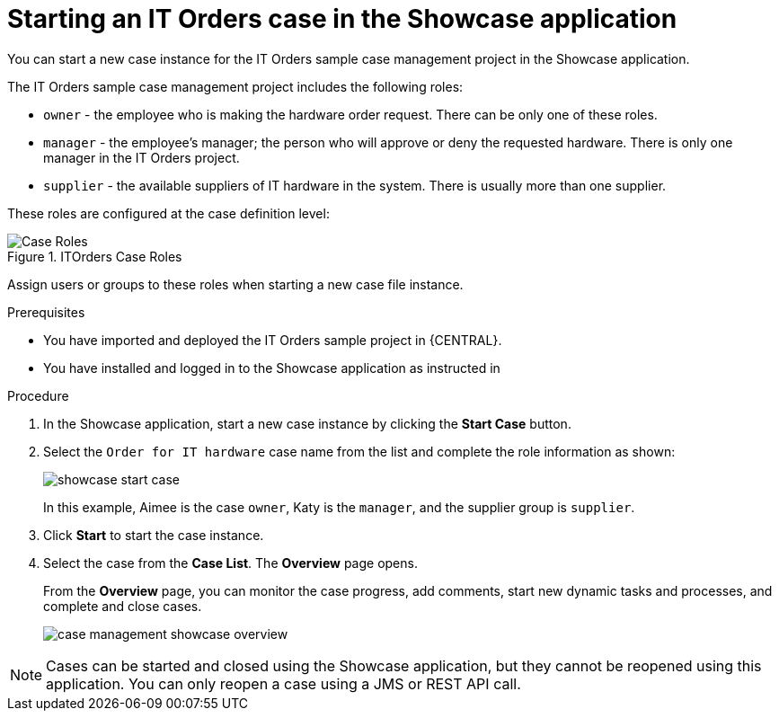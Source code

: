 [id='case-management-starting-itorders-in-showcase-proc-{context}']
= Starting an IT Orders case in the Showcase application

You can start a new case instance for the IT Orders sample case management project in the Showcase application.

The IT Orders sample case management project includes the following roles:

* `owner` - the employee who is making the hardware order request. There can be only one of these roles.
* `manager` - the employee's manager; the person who will approve or deny the requested hardware. There is only one manager in the IT Orders project.
* `supplier` - the available suppliers of IT hardware in the system. There is usually more than one supplier.

These roles are configured at the case definition level:

.ITOrders Case Roles
image::cases/case_roles-2.png[Case Roles]

Assign users or groups to these roles when starting a new case file instance.

.Prerequisites

* You have imported and deployed the IT Orders sample project in {CENTRAL}.
* You have installed and logged in to the Showcase application as instructed in
ifeval::["{context}" == "case-management-getting-started"]
<<case-management-install-and-login-to-showcase-proc-case-management-getting-started>>.
endif::[]
ifeval::["{context}" == "case-management-design"]
<<case-management-install-and-login-to-showcase-proc-case-management-design>>.
endif::[]
ifeval::["{context}" == "case-management-showcase"]
<<case-management-install-and-login-to-showcase-proc-case-management-showcase>>.
endif::[]


.Procedure
. In the Showcase application, start a new case instance by clicking the *Start Case* button.
. Select the `Order for IT hardware` case name from the list and complete the role information as shown:
+
image::cases/showcase-start-case.png[]
+
In this example, Aimee is the case `owner`, Katy is the `manager`, and the supplier group is `supplier`.
. Click *Start* to start the case instance.
. Select the case from the *Case List*. The *Overview* page opens.
+
From the *Overview* page, you can monitor the case progress, add comments, start new dynamic tasks and processes, and complete and close cases.
+
image::cases/case-management-showcase-overview.png[]


[NOTE]
====
Cases can be started and closed using the Showcase application, but they cannot be reopened using this application. You can only reopen a case using a JMS or REST API call.
====
